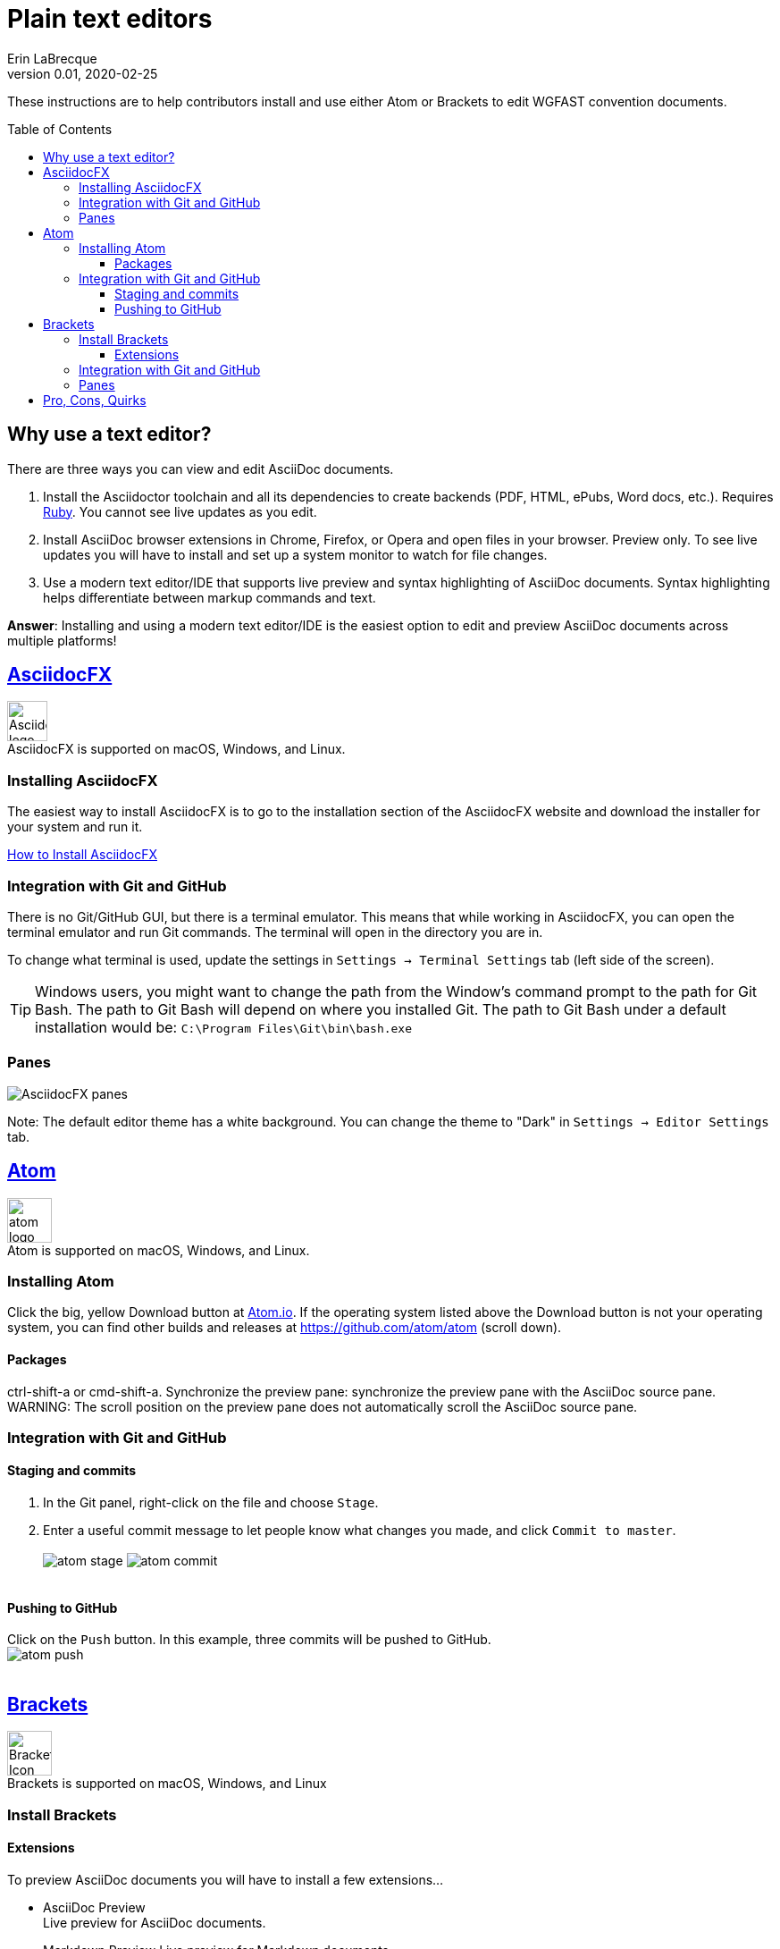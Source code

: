 = Plain text editors
Erin LaBrecque
:revnumber: 0.01
:revdate: 2020-02-25
:imagesdir: images\
:toc: preamble
:toclevels: 4
ifdef::env-github[]
:tip-caption: :bulb:
:note-caption: :information_source:
:important-caption: :heavy_exclamation_mark:
:caution-caption: :fire:
:warning-caption: :warning:
endif::[]

These instructions are to help contributors install and use either Atom or Brackets to edit WGFAST convention documents.

== Why use a text editor?
There are three ways you can view and edit AsciiDoc documents. +

. Install the Asciidoctor toolchain and all its dependencies to create backends (PDF, HTML, ePubs, Word docs, etc.). Requires https://www.ruby-lang.org/en/[Ruby]. You cannot see live updates as you edit.
. Install AsciiDoc browser extensions in Chrome, Firefox, or Opera and open files in your browser. Preview only. To see live updates you will have to install and set up a system monitor to watch for file changes.
. Use a modern text editor/IDE that supports live preview and syntax highlighting of AsciiDoc documents. Syntax highlighting helps differentiate between markup commands and text.

*Answer*: Installing and using a modern text editor/IDE is the easiest option to edit and preview AsciiDoc documents across multiple platforms!

== https://asciidocfx.com/[AsciidocFX]
image:AsciidocFX_logo.png[width = 45, height = 45] +
AsciidocFX is supported on macOS, Windows, and Linux.

=== Installing AsciidocFX
The easiest way to install AsciidocFX is to go to the installation section of the AsciidocFX website and download the installer for your system and run it.

https://www.asciidocfx.com/#truehow-to-install-asciidocfx[How to Install AsciidocFX]

=== Integration with Git and GitHub
There is no Git/GitHub GUI, but there is a terminal emulator. This means that while working in AsciidocFX, you can open the terminal emulator and run Git commands. The terminal will open in the directory you are in.

To change what terminal is used, update the settings in `Settings -> Terminal Settings` tab (left side of the screen).

TIP: Windows users, you might want to change the path from the Window's command prompt to the path for Git Bash. The path to Git Bash will depend on where you installed Git. The path to Git Bash under a default installation would be: `C:\Program Files\Git\bin\bash.exe`

=== Panes
image:AsciidocFX_panes.png[]

Note: The default editor theme has a white background. You can change the theme to "Dark" in `Settings -> Editor Settings` tab.

== https://atom.io/[Atom]
image:atom-logo.svg[width = 50, height = 50] +
Atom is supported on macOS, Windows, and Linux.

=== Installing Atom
Click the big, yellow Download button at https://atom.io/[Atom.io]. If the operating system listed above the Download button is not your operating system, you can find other builds and releases at https://github.com/atom/atom (scroll down).

==== Packages
ctrl-shift-a or cmd-shift-a.
Synchronize the preview pane: synchronize the preview pane with the AsciiDoc source pane.
WARNING: The scroll position on the preview pane does not automatically scroll the AsciiDoc source pane.

=== Integration with Git and GitHub

==== Staging and commits
1. In the Git panel, right-click on the file and choose `Stage`. +
2. Enter a useful commit message to let people know what changes you made, and click `Commit to master`. +
{empty} +
image:atom_stage.png[]
image:atom_commit.png[] +
{empty} +

==== Pushing to GitHub
Click on the `Push` button. In this example, three commits will be pushed to GitHub. +
image:atom_push.png[] +
{empty} +



== http://brackets.io/[Brackets]
image:Brackets_Icon.svg[width = 50, height = 50] +
Brackets is supported on macOS, Windows, and Linux

=== Install Brackets

==== Extensions
To preview AsciiDoc documents you will have to install a few extensions...

* AsciiDoc Preview +
 Live preview for AsciiDoc documents.
* Markdown Preview
 Live preview for Markdown documents.
* Brackets Git +
 Integration of Git into Bracket.
* Alice - Spell Checking +
 Adds offline spell checking capabilities to Brackets.
* Alice Dictionaries +
 Provides dictionary data for the Alice spell checker. +
{empty} +

=== Integration with Git and GitHub
Note - if you have two-factor authentication on GH, you cannot use the git-easy thing. You'll have to push in the Git terminal.
Actually this was fixed by not putting my credential in. Have to read the fine print.


can set git bash to use as terminal/

=== Panes
image:Brackets_panes.png[] +

- To enable the AsciiDoc Preview and Git extensions you have to select the respective icons on the right. The AsciiDoc preview icon will only show up if an `.adoc` file is selected.
- The live preview pane can be un-docked if you do not like its default location on the bottom of the screen.


== Pro, Cons, Quirks
.Windows only
Various parts of the "How-to" documents were written using the three text editors/IDEs on a Dell XPS 15 (9560) with Microsoft Windows 10 Pro Build 18363, 32 GB RAM. +

If anyone wants to update this section for macOS and Linux, please do!


.Windows Text Editors Test
[cols=4, width="100%", options = header]
|====================
|      | AsciidocFX | Atom | Brackets
| *Pros*
a|
* Best live preview display
* Easy link to browser preview
* Pseudo terminal emulator for Git commands
* Good integration of hotkeys for standard text formatting
* Spell checker

a|
* Loads quickly
* GitHub/Git integration comes standard
* GUI and terminal for Git/GitHub
* Easy to see staged changes in Git panel
* Spell checker

a|
* Loads quickly
* Live preview of math equations
* GUI and terminal for Git/GitHub (from Brackets-Git extension)
* Synchronization of text editing and live preview is the best of the three editors/IDEs

| *Cons*
a|
* VERY Slow to load
* Uses a lot of memory
* Not all the shortcuts work

a|
* No live preview of citations and math equations
* Synchronizing the live preview pane to the text editor does not work well


a|
* No live preview of citations
* Live preview pane only docks at the bottom of the screen (but it can float)


| *Quirks*
a|
* Scrolling in the text editor does not work all the time
* Sometimes you have to restart the program to update settings

a|
* Closing the terminal (from the Terminal-tab package) crashes Atom


a|
* Had a few Git authentication errors initially, and not exactly sure how they were fixed
* No internal spell checker - you have to install an extension that you cannot configure
|====================
